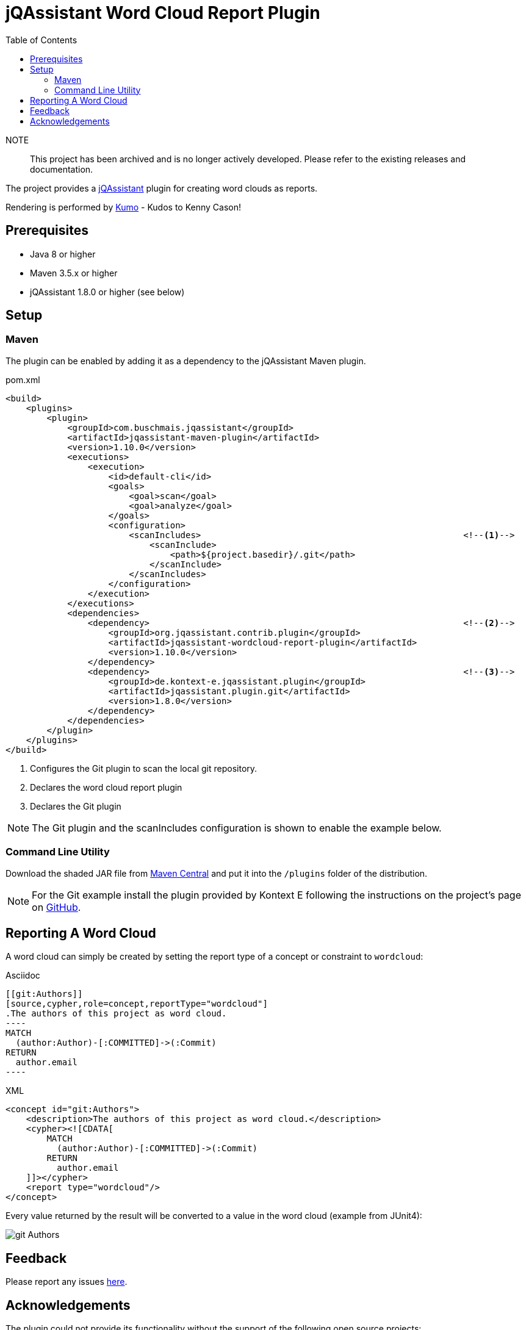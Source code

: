 :toc:
= jQAssistant Word Cloud Report Plugin

NOTE:: This project has been archived and is no longer actively developed. Please refer to the existing releases and documentation.

The project provides a http://jqassistant.org/[jQAssistant] plugin for creating word clouds as reports.

Rendering is performed by https://github.com/kennycason/kumo[Kumo] - Kudos to Kenny Cason!

== Prerequisites

* Java 8 or higher
* Maven 3.5.x or higher
* jQAssistant 1.8.0 or higher (see below)

== Setup

=== Maven

The plugin can be enabled by adding it as a dependency to the jQAssistant Maven plugin.

.pom.xml
[source,xml]
----
<build>
    <plugins>
        <plugin>
            <groupId>com.buschmais.jqassistant</groupId>
            <artifactId>jqassistant-maven-plugin</artifactId>
            <version>1.10.0</version>
            <executions>
                <execution>
                    <id>default-cli</id>
                    <goals>
                        <goal>scan</goal>
                        <goal>analyze</goal>
                    </goals>
                    <configuration>
                        <scanIncludes>                                                   <!--1-->
                            <scanInclude>
                                <path>${project.basedir}/.git</path>
                            </scanInclude>
                        </scanIncludes>
                    </configuration>
                </execution>
            </executions>
            <dependencies>
                <dependency>                                                             <!--2-->
                    <groupId>org.jqassistant.contrib.plugin</groupId>
                    <artifactId>jqassistant-wordcloud-report-plugin</artifactId>
                    <version>1.10.0</version>
                </dependency>
                <dependency>                                                             <!--3-->
                    <groupId>de.kontext-e.jqassistant.plugin</groupId>
                    <artifactId>jqassistant.plugin.git</artifactId>
                    <version>1.8.0</version>
                </dependency>
            </dependencies>
        </plugin>
    </plugins>
</build>
----
<1> Configures the Git plugin to scan the local git repository.
<2> Declares the word cloud report plugin
<3> Declares the Git plugin

NOTE: The Git plugin and the scanIncludes configuration is shown to enable the example below.

=== Command Line Utility

Download the shaded JAR file from https://search.maven.org/artifact/org.jqassistant.contrib.plugin/jqassistant-wordcloud-report-plugin[Maven Central] and put it into the `/plugins` folder of the distribution.

NOTE: For the Git example install the plugin provided by Kontext E following the instructions on the project's page on https://github.com/kontext-e/jqassistant-plugins[GitHub].

== Reporting A Word Cloud

A word cloud can simply be created by setting the report type of a concept or constraint to `wordcloud`:

.Asciidoc
....
[[git:Authors]]
[source,cypher,role=concept,reportType="wordcloud"]
.The authors of this project as word cloud.
----
MATCH
  (author:Author)-[:COMMITTED]->(:Commit)
RETURN
  author.email
----
....

[source,xml]
.XML
----
<concept id="git:Authors">
    <description>The authors of this project as word cloud.</description>
    <cypher><![CDATA[
        MATCH
          (author:Author)-[:COMMITTED]->(:Commit)
        RETURN
          author.email
    ]]></cypher>
    <report type="wordcloud"/>
</concept>
----

Every value returned by the result will be converted to a value in the word cloud (example from JUnit4):

image::git_Authors.png[]

[[feedback]]
== Feedback

Please report any issues https://github.com/jqassistant-contrib/jqassistant-wordcloud-report-plugin/issues[here].

== Acknowledgements

The plugin could not provide its functionality without the support of the following open source projects:

* https://github.com/kennycason/kumo[Kumo]
* https://jqassistant.org[jQAssistant]
* https://github.com/kontext-e/jqassistant-plugins[Git Plugin for jQAssistant]
* https://neo4j.org[Neo4j]
